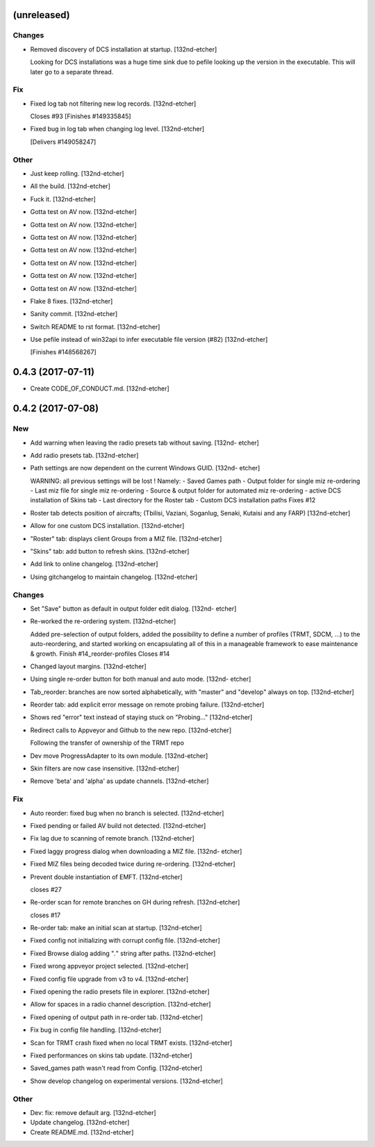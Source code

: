 (unreleased)
------------

Changes
~~~~~~~
- Removed discovery of DCS installation at startup. [132nd-etcher]

  Looking for DCS installations was a huge time sink due to pefile looking up the version in the executable.
  This will later go to a separate thread.

Fix
~~~
- Fixed log tab not filtering new log records. [132nd-etcher]

  Closes #93
  [Finishes #149335845]
- Fixed bug in log tab when changing log level. [132nd-etcher]

  [Delivers #149058247]

Other
~~~~~
- Just keep rolling. [132nd-etcher]
- All the build. [132nd-etcher]
- Fuck it. [132nd-etcher]
- Gotta test on AV now. [132nd-etcher]
- Gotta test on AV now. [132nd-etcher]
- Gotta test on AV now. [132nd-etcher]
- Gotta test on AV now. [132nd-etcher]
- Gotta test on AV now. [132nd-etcher]
- Gotta test on AV now. [132nd-etcher]
- Gotta test on AV now. [132nd-etcher]
- Flake 8 fixes. [132nd-etcher]
- Sanity commit. [132nd-etcher]
- Switch README to rst format. [132nd-etcher]
- Use pefile instead of win32api to infer executable file version (#82)
  [132nd-etcher]

  [Finishes #148568267]


0.4.3 (2017-07-11)
------------------
- Create CODE_OF_CONDUCT.md. [132nd-etcher]


0.4.2 (2017-07-08)
------------------

New
~~~
- Add warning when leaving the radio presets tab without saving. [132nd-
  etcher]
- Add radio presets tab. [132nd-etcher]
- Path settings are now dependent on the current Windows GUID. [132nd-
  etcher]

  WARNING: all previous settings will be lost !
  Namely:
  - Saved Games path
  - Output folder for single miz re-ordering
  - Last miz file for single miz re-ordering
  - Source & output folder for automated miz re-ordering
  - active DCS installation of Skins tab
  - Last directory for the Roster tab
  - Custom DCS installation paths
  Fixes #12
- Roster tab detects position of aircrafts; (Tbilisi, Vaziani, Soganlug,
  Senaki, Kutaisi and any FARP) [132nd-etcher]
- Allow for one custom DCS installation. [132nd-etcher]
- "Roster" tab: displays client Groups from a MIZ file. [132nd-etcher]
- "Skins" tab: add button to refresh skins. [132nd-etcher]
- Add link to online changelog. [132nd-etcher]
- Using gitchangelog to maintain changelog. [132nd-etcher]

Changes
~~~~~~~
- Set "Save" button as default in output folder edit dialog. [132nd-
  etcher]
- Re-worked the re-ordering system. [132nd-etcher]

  Added pre-selection of output folders, added the possibility to define a number of profiles (TRMT, SDCM, ...) to the auto-reordering, and started working on encapsulating all of this in a manageable framework to ease maintenance & growth.
  Finish #14_reorder-profiles
  Closes #14
- Changed layout margins. [132nd-etcher]
- Using single re-order button for both manual and auto mode. [132nd-
  etcher]
- Tab_reorder: branches are now sorted alphabetically, with "master" and
  "develop" always on top. [132nd-etcher]
- Reorder tab: add explicit error message on remote probing failure.
  [132nd-etcher]
- Shows red "error" text instead of staying stuck on "Probing..."
  [132nd-etcher]
- Redirect calls to Appveyor and Github to the new repo. [132nd-etcher]

  Following the transfer of ownership of the TRMT repo
- Dev move ProgressAdapter to its own module. [132nd-etcher]
- Skin filters are now case insensitive. [132nd-etcher]
- Remove 'beta' and 'alpha' as update channels. [132nd-etcher]

Fix
~~~
- Auto reorder: fixed bug when no branch is selected. [132nd-etcher]
- Fixed pending or failed AV build not detected. [132nd-etcher]
- Fix lag due to scanning of remote branch. [132nd-etcher]
- Fixed laggy progress dialog when downloading a MIZ file. [132nd-
  etcher]
- Fixed MIZ files being decoded twice during re-ordering. [132nd-etcher]
- Prevent double instantiation of EMFT. [132nd-etcher]

  closes #27
- Re-order scan for remote branches on GH during refresh. [132nd-etcher]

  closes #17
- Re-order tab: make an initial scan at startup. [132nd-etcher]
- Fixed config not initializing with corrupt config file. [132nd-etcher]
- Fixed Browse dialog adding "*.*" string after paths. [132nd-etcher]
- Fixed wrong appveyor project selected. [132nd-etcher]
- Fixed config file upgrade from v3 to v4. [132nd-etcher]
- Fixed opening the radio presets file in explorer. [132nd-etcher]
- Allow for spaces in a radio channel description. [132nd-etcher]
- Fixed opening of output path in re-order tab. [132nd-etcher]
- Fix bug in config file handling. [132nd-etcher]
- Scan for TRMT crash fixed when no local TRMT exists. [132nd-etcher]
- Fixed performances on skins tab update. [132nd-etcher]
- Saved_games path wasn't read from Config. [132nd-etcher]
- Show develop changelog on experimental versions. [132nd-etcher]

Other
~~~~~
- Dev: fix: remove default arg. [132nd-etcher]
- Update changelog. [132nd-etcher]
- Create README.md. [132nd-etcher]